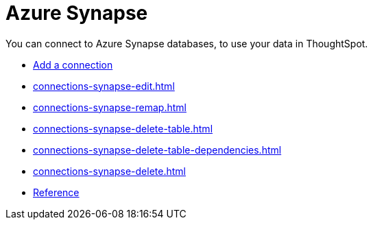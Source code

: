 = Azure Synapse
:last_updated: 02/02/2021
:linkattrs:
:experimental:

You can connect to Azure Synapse databases, to use your data in ThoughtSpot.

* xref:connections-synapse-add.adoc[Add a connection]
//* xref:connections-synapse-modify.adoc[Modify a connection]
* xref:connections-synapse-edit.adoc[]
* xref:connections-synapse-remap.adoc[]
* xref:connections-synapse-delete-table.adoc[]
* xref:connections-synapse-delete-table-dependencies.adoc[]
* xref:connections-synapse-delete.adoc[]
* xref:connections-synapse-reference.adoc[Reference]

